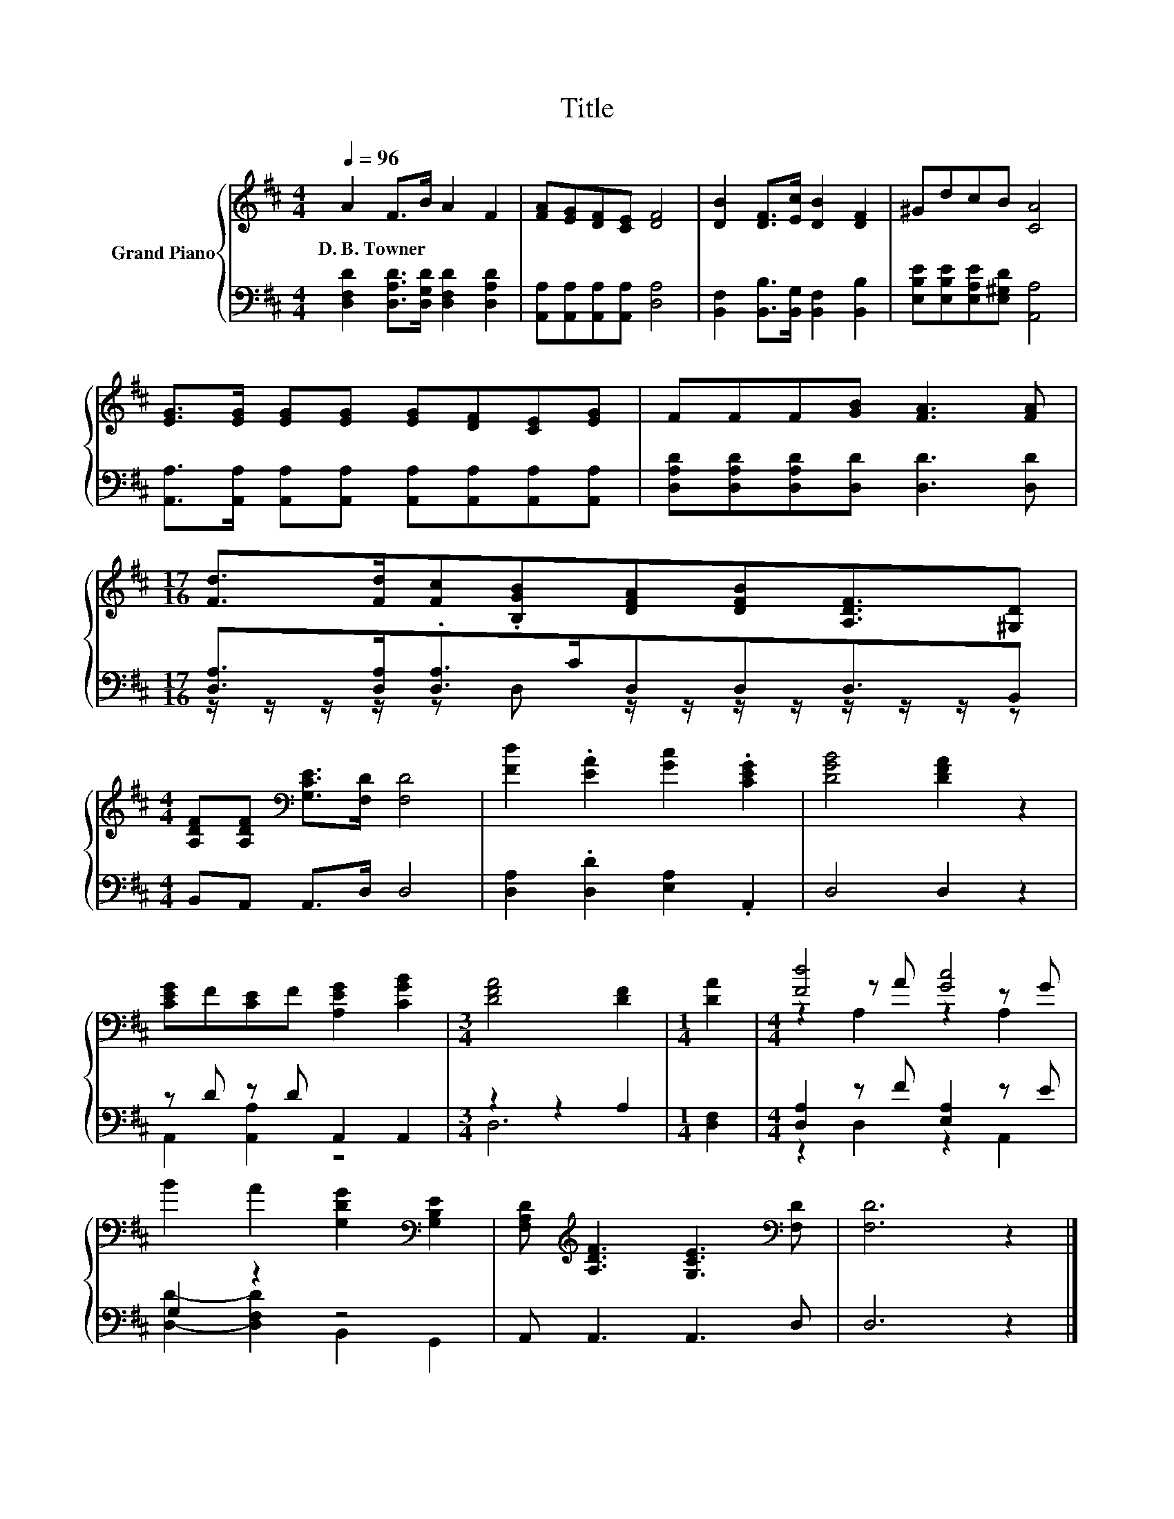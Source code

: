 X:1
T:Title
%%score { ( 1 4 5 ) | ( 2 3 ) }
L:1/8
Q:1/4=96
M:4/4
K:D
V:1 treble nm="Grand Piano"
V:4 treble 
V:5 treble 
V:2 bass 
V:3 bass 
V:1
 A2 F>B A2 F2 | [FA][EG][DF][CE] [DF]4 | [DB]2 [DF]>[Ec] [DB]2 [DF]2 | ^GdcB [CA]4 | %4
w: D.~B.~Towner * * * *||||
 [EG]>[EG] [EG][EG] [EG][DF][CE][EG] | FFF[GB] [FA]3 [FA] | %6
w: ||
[M:17/16] [Fd]>[Fd][Fc].[B,GB][DFA][DFB][A,DF]3/2[^G,D] | %7
w: |
[M:4/4] [A,DF][A,DF][K:bass] [G,CE]>[F,D] [F,D]4 | [Fd]2 .[EA]2 [Gc]2 .[CEG]2 | [DGB]4 [DFA]2 z2 | %10
w: |||
 [CEG]F[CE]F [A,EG]2 [CGB]2 |[M:3/4] [DFA]4 [DF]2 |[M:1/4] [DA]2 |[M:4/4] [Fd]4 [Gc]4 | %14
w: ||||
 B2 A2 [G,DG]2[K:bass] [G,B,E]2 | [F,A,D][K:treble] [A,DF]3 [G,CE]3[K:bass] [F,D] | [F,D]6 z2 |] %17
w: |||
V:2
 [D,F,D]2 [D,A,D]>[D,G,D] [D,F,D]2 [D,A,D]2 | [A,,A,][A,,A,][A,,A,][A,,A,] [D,A,]4 | %2
 [B,,F,]2 [B,,B,]>[B,,G,] [B,,F,]2 [B,,B,]2 | [E,B,E][E,B,E][E,A,E][E,^G,D] [A,,A,]4 | %4
 [A,,A,]>[A,,A,] [A,,A,][A,,A,] [A,,A,][A,,A,][A,,A,][A,,A,] | %5
 [D,A,D][D,A,D][D,A,D][D,D] [D,D]3 [D,D] |[M:17/16] [D,A,]>[D,A,].[D,A,]>CD,D,D,3/2B,, | %7
[M:4/4] B,,A,, A,,>D, D,4 | [D,A,]2 .[D,D]2 [E,A,]2 .A,,2 | D,4 D,2 z2 | z D z D A,,2 A,,2 | %11
[M:3/4] z2 z2 A,2 |[M:1/4] [D,F,]2 |[M:4/4] [D,A,]2 z F [E,A,]2 z E | G,2 z2 z4 | %15
 A,, A,,3 A,,3 D, | D,6 z2 |] %17
V:3
 x8 | x8 | x8 | x8 | x8 | x8 |[M:17/16] z/ z/ z/ z/ z D, z/ z/ z/ z/ z/ z/ z/ z |[M:4/4] x8 | x8 | %9
 x8 | A,,2 [A,,A,]2 z4 |[M:3/4] D,6 |[M:1/4] x2 |[M:4/4] z2 D,2 z2 A,,2 | %14
 [D,D]2- [D,F,D]2 B,,2 G,,2 | x8 | x8 |] %17
V:4
 x8 | x8 | x8 | x8 | x8 | x8 |[M:17/16] x17/2 |[M:4/4] x2[K:bass] x6 | x8 | x8 | x8 |[M:3/4] x6 | %12
[M:1/4] x2 |[M:4/4] z2 z A z2 z G | x6[K:bass] x2 | x[K:treble] x6[K:bass] x | x8 |] %17
V:5
 x8 | x8 | x8 | x8 | x8 | x8 |[M:17/16] x17/2 |[M:4/4] x2[K:bass] x6 | x8 | x8 | x8 |[M:3/4] x6 | %12
[M:1/4] x2 |[M:4/4] z2 A,2 z2 A,2 | x6[K:bass] x2 | x[K:treble] x6[K:bass] x | x8 |] %17

